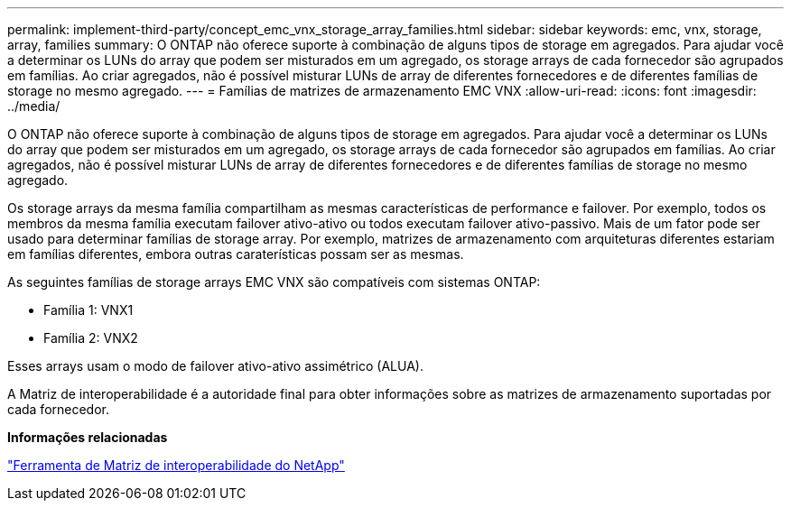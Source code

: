 ---
permalink: implement-third-party/concept_emc_vnx_storage_array_families.html 
sidebar: sidebar 
keywords: emc, vnx, storage, array, families 
summary: O ONTAP não oferece suporte à combinação de alguns tipos de storage em agregados. Para ajudar você a determinar os LUNs do array que podem ser misturados em um agregado, os storage arrays de cada fornecedor são agrupados em famílias. Ao criar agregados, não é possível misturar LUNs de array de diferentes fornecedores e de diferentes famílias de storage no mesmo agregado. 
---
= Famílias de matrizes de armazenamento EMC VNX
:allow-uri-read: 
:icons: font
:imagesdir: ../media/


[role="lead"]
O ONTAP não oferece suporte à combinação de alguns tipos de storage em agregados. Para ajudar você a determinar os LUNs do array que podem ser misturados em um agregado, os storage arrays de cada fornecedor são agrupados em famílias. Ao criar agregados, não é possível misturar LUNs de array de diferentes fornecedores e de diferentes famílias de storage no mesmo agregado.

Os storage arrays da mesma família compartilham as mesmas características de performance e failover. Por exemplo, todos os membros da mesma família executam failover ativo-ativo ou todos executam failover ativo-passivo. Mais de um fator pode ser usado para determinar famílias de storage array. Por exemplo, matrizes de armazenamento com arquiteturas diferentes estariam em famílias diferentes, embora outras caraterísticas possam ser as mesmas.

As seguintes famílias de storage arrays EMC VNX são compatíveis com sistemas ONTAP:

* Família 1: VNX1
* Família 2: VNX2


Esses arrays usam o modo de failover ativo-ativo assimétrico (ALUA).

A Matriz de interoperabilidade é a autoridade final para obter informações sobre as matrizes de armazenamento suportadas por cada fornecedor.

*Informações relacionadas*

https://mysupport.netapp.com/matrix["Ferramenta de Matriz de interoperabilidade do NetApp"]
